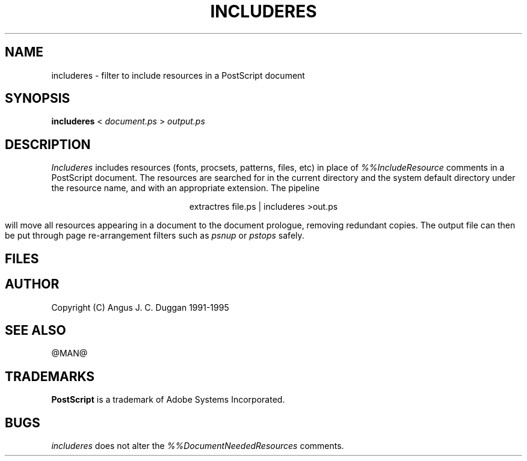 .TH INCLUDERES 1 "PSUtils Release @RELEASE@ Patchlevel @PATCHLEVEL@"
.SH NAME
includeres \- filter to include resources in a PostScript document
.SH SYNOPSIS
.B includeres 
< 
.I document.ps
>
.I output.ps
.SH DESCRIPTION
.I Includeres
includes resources (fonts, procsets, patterns, files, etc) in place of
.I %%IncludeResource
comments in a PostScript document. The resources are searched for in the
current directory and the system default directory under the resource name,
and with an appropriate extension.
The pipeline
.sp
.ce
extractres file.ps | includeres >out.ps
.sp
will move all resources appearing in a document to the document prologue,
removing redundant copies. The output file can then be put through page
re-arrangement filters such as
.I psnup
or 
.I pstops
safely.
.SH FILES
.SH AUTHOR
Copyright (C) Angus J. C. Duggan 1991-1995
.SH "SEE ALSO"
@MAN@
.SH TRADEMARKS
.B PostScript
is a trademark of Adobe Systems Incorporated.
.SH BUGS
.I includeres
does not alter the
.I %%DocumentNeededResources
comments.
